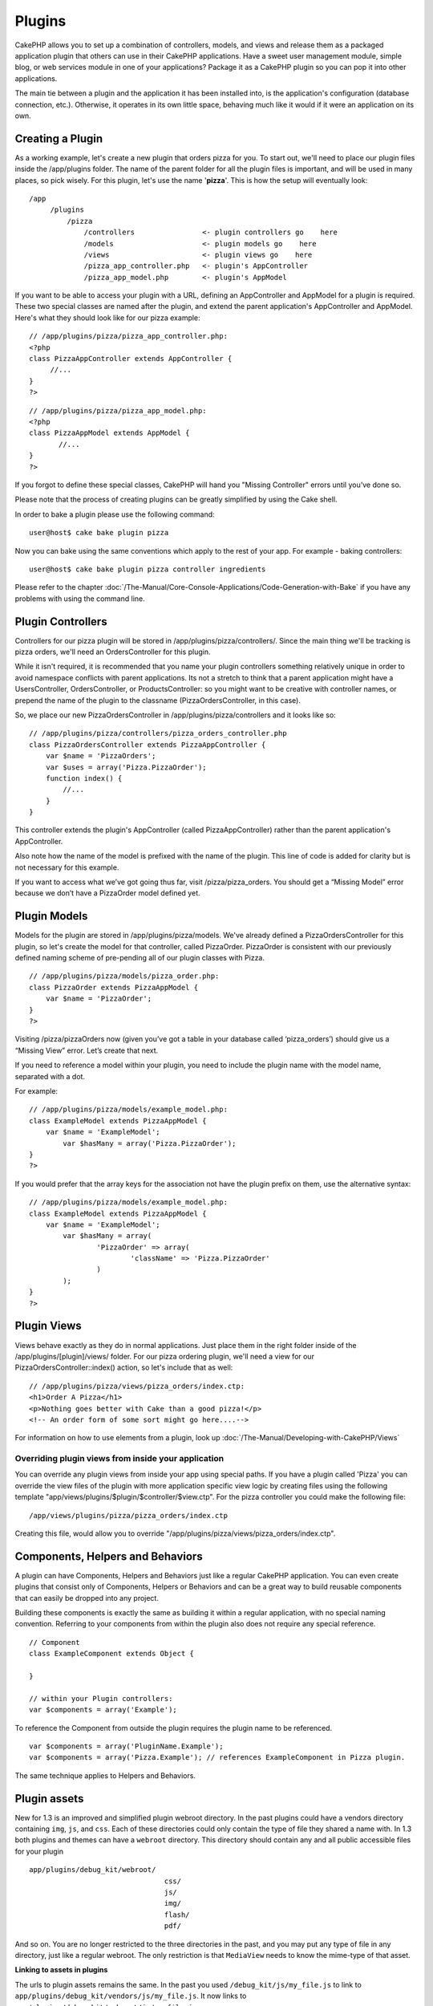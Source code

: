 Plugins
#######

CakePHP allows you to set up a combination of controllers, models, and
views and release them as a packaged application plugin that others can
use in their CakePHP applications. Have a sweet user management module,
simple blog, or web services module in one of your applications? Package
it as a CakePHP plugin so you can pop it into other applications.

The main tie between a plugin and the application it has been installed
into, is the application's configuration (database connection, etc.).
Otherwise, it operates in its own little space, behaving much like it
would if it were an application on its own.

Creating a Plugin
=================

As a working example, let's create a new plugin that orders pizza for
you. To start out, we'll need to place our plugin files inside the
/app/plugins folder. The name of the parent folder for all the plugin
files is important, and will be used in many places, so pick wisely. For
this plugin, let's use the name '**pizza**\ '. This is how the setup
will eventually look:

::

    /app
         /plugins
             /pizza
                 /controllers                <- plugin controllers go    here
                 /models                     <- plugin models go    here
                 /views                      <- plugin views go    here
                 /pizza_app_controller.php   <- plugin's AppController
                 /pizza_app_model.php        <- plugin's AppModel 

If you want to be able to access your plugin with a URL, defining an
AppController and AppModel for a plugin is required. These two special
classes are named after the plugin, and extend the parent application's
AppController and AppModel. Here's what they should look like for our
pizza example:

::

    // /app/plugins/pizza/pizza_app_controller.php:
    <?php
    class PizzaAppController extends AppController {
         //...
    }
    ?>

::

    // /app/plugins/pizza/pizza_app_model.php:
    <?php
    class PizzaAppModel extends AppModel {
           //...
    }
    ?>

If you forgot to define these special classes, CakePHP will hand you
"Missing Controller" errors until you’ve done so.

Please note that the process of creating plugins can be greatly
simplified by using the Cake shell.

In order to bake a plugin please use the following command:

::

    user@host$ cake bake plugin pizza

Now you can bake using the same conventions which apply to the rest of
your app. For example - baking controllers:

::

    user@host$ cake bake plugin pizza controller ingredients

Please refer to the chapter :doc:`/The-Manual/Core-Console-Applications/Code-Generation-with-Bake` if you have any problems
with using the command line.

Plugin Controllers
==================

Controllers for our pizza plugin will be stored in
/app/plugins/pizza/controllers/. Since the main thing we'll be tracking
is pizza orders, we'll need an OrdersController for this plugin.

While it isn't required, it is recommended that you name your plugin
controllers something relatively unique in order to avoid namespace
conflicts with parent applications. Its not a stretch to think that a
parent application might have a UsersController, OrdersController, or
ProductsController: so you might want to be creative with controller
names, or prepend the name of the plugin to the classname
(PizzaOrdersController, in this case).

So, we place our new PizzaOrdersController in
/app/plugins/pizza/controllers and it looks like so:

::

    // /app/plugins/pizza/controllers/pizza_orders_controller.php
    class PizzaOrdersController extends PizzaAppController {
        var $name = 'PizzaOrders';
        var $uses = array('Pizza.PizzaOrder');
        function index() {
            //...
        }
    }

This controller extends the plugin's AppController (called
PizzaAppController) rather than the parent application's AppController.

Also note how the name of the model is prefixed with the name of the
plugin. This line of code is added for clarity but is not necessary for
this example.

If you want to access what we’ve got going thus far, visit
/pizza/pizza\_orders. You should get a “Missing Model” error because we
don’t have a PizzaOrder model defined yet.

Plugin Models
=============

Models for the plugin are stored in /app/plugins/pizza/models. We've
already defined a PizzaOrdersController for this plugin, so let's create
the model for that controller, called PizzaOrder. PizzaOrder is
consistent with our previously defined naming scheme of pre-pending all
of our plugin classes with Pizza.

::

    // /app/plugins/pizza/models/pizza_order.php:
    class PizzaOrder extends PizzaAppModel {
        var $name = 'PizzaOrder';
    }
    ?>

Visiting /pizza/pizzaOrders now (given you’ve got a table in your
database called ‘pizza\_orders’) should give us a “Missing View” error.
Let’s create that next.

If you need to reference a model within your plugin, you need to include
the plugin name with the model name, separated with a dot.

For example:

::

    // /app/plugins/pizza/models/example_model.php:
    class ExampleModel extends PizzaAppModel {
        var $name = 'ExampleModel';
            var $hasMany = array('Pizza.PizzaOrder');
    }
    ?>

If you would prefer that the array keys for the association not have the
plugin prefix on them, use the alternative syntax:

::

    // /app/plugins/pizza/models/example_model.php:
    class ExampleModel extends PizzaAppModel {
        var $name = 'ExampleModel';
            var $hasMany = array(
                    'PizzaOrder' => array(
                            'className' => 'Pizza.PizzaOrder'
                    )
            );
    }
    ?>

Plugin Views
============

Views behave exactly as they do in normal applications. Just place them
in the right folder inside of the /app/plugins/[plugin]/views/ folder.
For our pizza ordering plugin, we'll need a view for our
PizzaOrdersController::index() action, so let's include that as well:

::

    // /app/plugins/pizza/views/pizza_orders/index.ctp:
    <h1>Order A Pizza</h1>
    <p>Nothing goes better with Cake than a good pizza!</p>
    <!-- An order form of some sort might go here....-->

For information on how to use elements from a plugin, look up
:doc:`/The-Manual/Developing-with-CakePHP/Views`

Overriding plugin views from inside your application
----------------------------------------------------

You can override any plugin views from inside your app using special
paths. If you have a plugin called 'Pizza' you can override the view
files of the plugin with more application specific view logic by
creating files using the following template
"app/views/plugins/$plugin/$controller/$view.ctp". For the pizza
controller you could make the following file:

::

    /app/views/plugins/pizza/pizza_orders/index.ctp

Creating this file, would allow you to override
"/app/plugins/pizza/views/pizza\_orders/index.ctp".

Components, Helpers and Behaviors
=================================

A plugin can have Components, Helpers and Behaviors just like a regular
CakePHP application. You can even create plugins that consist only of
Components, Helpers or Behaviors and can be a great way to build
reusable components that can easily be dropped into any project.

Building these components is exactly the same as building it within a
regular application, with no special naming convention. Referring to
your components from within the plugin also does not require any special
reference.

::

    // Component
    class ExampleComponent extends Object {

    }

    // within your Plugin controllers:
    var $components = array('Example'); 

To reference the Component from outside the plugin requires the plugin
name to be referenced.

::

    var $components = array('PluginName.Example');
    var $components = array('Pizza.Example'); // references ExampleComponent in Pizza plugin.

The same technique applies to Helpers and Behaviors.

Plugin assets
=============

New for 1.3 is an improved and simplified plugin webroot directory. In
the past plugins could have a vendors directory containing ``img``,
``js``, and ``css``. Each of these directories could only contain the
type of file they shared a name with. In 1.3 both plugins and themes can
have a ``webroot`` directory. This directory should contain any and all
public accessible files for your plugin

::

    app/plugins/debug_kit/webroot/
                                    css/
                                    js/
                                    img/
                                    flash/
                                    pdf/

And so on. You are no longer restricted to the three directories in the
past, and you may put any type of file in any directory, just like a
regular webroot. The only restriction is that ``MediaView`` needs to
know the mime-type of that asset.

**Linking to assets in plugins**

The urls to plugin assets remains the same. In the past you used
``/debug_kit/js/my_file.js`` to link to
``app/plugins/debug_kit/vendors/js/my_file.js``. It now links to
``app/plugins/debug_kit/webroot/js/my_file.js``

It is important to note the **/your\_plugin/** prefix before the img, js
or css path. That makes the magic happen!

Plugin Tips
===========

So, now that you've built everything, it should be ready to distribute
(though we'd suggest you also distribute a few extras like a readme or
SQL file).

Once a plugin has been installed in /app/plugins, you can access it at
the URL /pluginname/controllername/action. In our pizza ordering plugin
example, we'd access our PizzaOrdersController at /pizza/pizzaOrders.

Some final tips on working with plugins in your CakePHP applications:

-  When you don't have a [Plugin]AppController and [Plugin]AppModel,
   you'll get missing Controller errors when trying to access a plugin
   controller.
-  You can have a default controller with the name of your plugin. If
   you do that, you can access its index action via /[plugin]. Unlike
   1.2 only the index action route comes built in. Other shortcuts that
   were accessible in 1.2 will need to have routes made for them. This
   was done to fix a number of workarounds inside CakePHP
-  You can define your own layouts for plugins, inside
   app/plugins/[plugin]/views/layouts. Otherwise, plugins will use the
   layouts from the /app/views/layouts folder by default.
-  You can do inter-plugin communication by using
   $this->requestAction('/plugin/controller/action'); in your
   controllers.
-  If you use requestAction, make sure controller and model names are as
   unique as possible. Otherwise you might get PHP "redefined class ..."
   errors.

